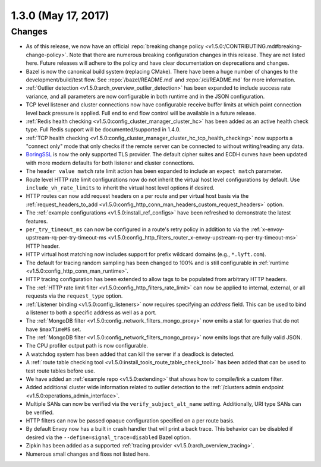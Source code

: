 1.3.0 (May 17, 2017)
====================

Changes
-------

* As of this release, we now have an official :repo:`breaking change policy
  <v1.5.0:/CONTRIBUTING.md#breaking-change-policy>`. Note that there are numerous breaking configuration
  changes in this release. They are not listed here. Future releases will adhere to the policy and
  have clear documentation on deprecations and changes.
* Bazel is now the canonical build system (replacing CMake). There have been a huge number of
  changes to the development/build/test flow. See :repo:`/bazel/README.md` and
  :repo:`/ci/README.md` for more information.
* :ref:`Outlier detection <v1.5.0:arch_overview_outlier_detection>` has been expanded to include success
  rate variance, and all parameters are now configurable in both runtime and in the JSON
  configuration.
* TCP level listener and cluster connections now have configurable receive buffer
  limits at which point connection level back pressure is applied.
  Full end to end flow control will be available in a future release.
* :ref:`Redis health checking <v1.5.0:config_cluster_manager_cluster_hc>` has been added as an active
  health check type. Full Redis support will be documented/supported in 1.4.0.
* :ref:`TCP health checking <v1.5.0:config_cluster_manager_cluster_hc_tcp_health_checking>` now supports a
  "connect only" mode that only checks if the remote server can be connected to without
  writing/reading any data.
* `BoringSSL <https://boringssl.googlesource.com/boringssl>`_ is now the only supported TLS provider.
  The default cipher suites and ECDH curves have been updated with more modern defaults for both
  listener and cluster connections.
* The ``header value match`` rate limit action has been expanded to include an ``expect
  match`` parameter.
* Route level HTTP rate limit configurations now do not inherit the virtual host level
  configurations by default. Use ``include_vh_rate_limits`` to inherit the virtual host
  level options if desired.
* HTTP routes can now add request headers on a per route and per virtual host basis via the
  :ref:`request_headers_to_add <v1.5.0:config_http_conn_man_headers_custom_request_headers>` option.
* The :ref:`example configurations <v1.5.0:install_ref_configs>` have been refreshed to demonstrate the
  latest features.
* ``per_try_timeout_ms`` can now be configured in
  a route's retry policy in addition to via the :ref:`x-envoy-upstream-rq-per-try-timeout-ms
  <v1.5.0:config_http_filters_router_x-envoy-upstream-rq-per-try-timeout-ms>` HTTP header.
* HTTP virtual host matching now includes support for prefix wildcard domains (e.g., ``*.lyft.com``).
* The default for tracing random sampling has been changed to 100% and is still configurable in
  :ref:`runtime <v1.5.0:config_http_conn_man_runtime>`.
* HTTP tracing configuration has been extended to allow tags
  to be populated from arbitrary HTTP headers.
* The :ref:`HTTP rate limit filter <v1.5.0:config_http_filters_rate_limit>` can now be applied to internal,
  external, or all requests via the ``request_type`` option.
* :ref:`Listener binding <v1.5.0:config_listeners>` now requires specifying an `address` field. This can be
  used to bind a listener to both a specific address as well as a port.
* The :ref:`MongoDB filter <v1.5.0:config_network_filters_mongo_proxy>` now emits a stat for queries that
  do not have ``$maxTimeMS`` set.
* The :ref:`MongoDB filter <v1.5.0:config_network_filters_mongo_proxy>` now emits logs that are fully valid
  JSON.
* The CPU profiler output path is now configurable.
* A watchdog system has been added that can kill the server if a deadlock is detected.
* A :ref:`route table checking tool <v1.5.0:install_tools_route_table_check_tool>` has been added that can
  be used to test route tables before use.
* We have added an :ref:`example repo <v1.5.0:extending>` that shows how to compile/link a custom filter.
* Added additional cluster wide information related to outlier detection to the :ref:`/clusters
  admin endpoint <v1.5.0:operations_admin_interface>`.
* Multiple SANs can now be verified via the ``verify_subject_alt_name`` setting.
  Additionally, URI type SANs can be verified.
* HTTP filters can now be passed opaque configuration specified on a per route basis.
* By default Envoy now has a built in crash handler that will print a back trace. This behavior can
  be disabled if desired via the ``--define=signal_trace=disabled`` Bazel option.
* Zipkin has been added as a supported :ref:`tracing provider <v1.5.0:arch_overview_tracing>`.
* Numerous small changes and fixes not listed here.
